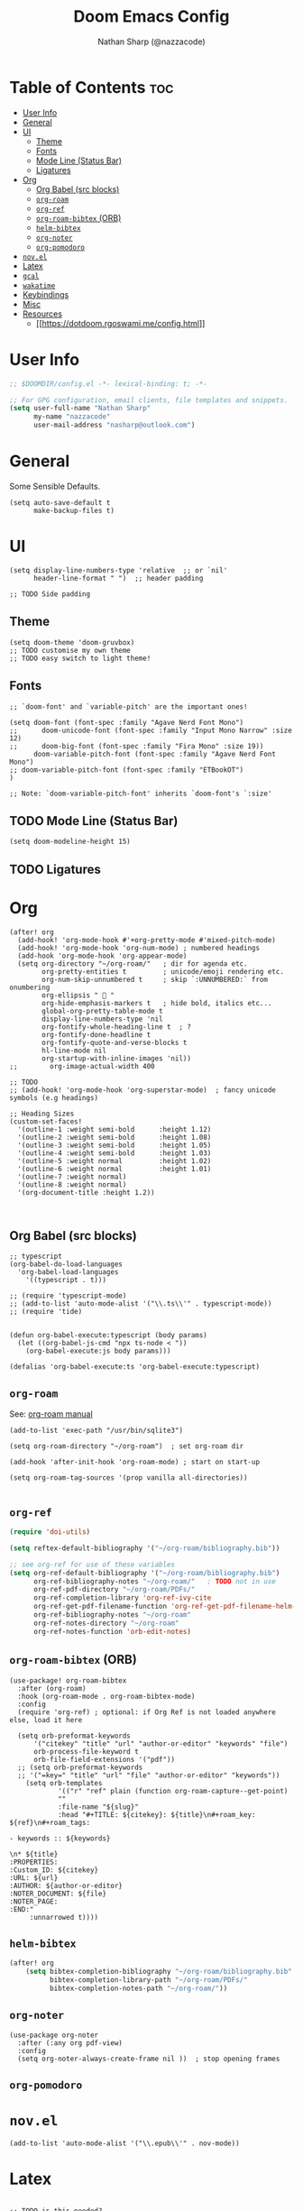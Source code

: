 #+TITLE: Doom Emacs Config
#+AUTHOR: Nathan Sharp (@nazzacode)
#+DESCRIPTION: Nathans Personal Doom Emacs config.
#+PROPERTY: header-args :tangle yes
#+OPTIONS: toc:2

* Table of Contents :toc:
:PROPERTIES:
:UNNUMBERED:
:END:
- [[#user-info][User Info]]
- [[#general][General]]
- [[#ui][UI]]
  - [[#theme][Theme]]
  - [[#fonts][Fonts]]
  - [[#mode-line-status-bar][Mode Line (Status Bar)]]
  - [[#ligatures][Ligatures]]
- [[#org][Org]]
  - [[#org-babel-src-blocks][Org Babel (src blocks)]]
  - [[#org-roam][~org-roam~]]
  - [[#org-ref][~org-ref~]]
  - [[#org-roam-bibtex-orb][~org-roam-bibtex~ (ORB)]]
  - [[#helm-bibtex][~helm-bibtex~]]
  - [[#org-noter][~org-noter~]]
  - [[#org-pomodoro][~org-pomodoro~]]
- [[#novel][~nov.el~]]
- [[#latex][Latex]]
- [[#gcal][~gcal~]]
- [[#wakatime][~wakatime~]]
- [[#keybindings][Keybindings]]
- [[#misc][Misc]]
- [[#resources][Resources]]
  - [[#httpsdotdoomrgoswamimeconfightml][[[https://dotdoom.rgoswami.me/config.html]]]]

* User Info
#+BEGIN_SRC emacs-lisp
;; $DOOMDIR/config.el -*- lexical-binding: t; -*-

;; For GPG configuration, email clients, file templates and snippets.
(setq user-full-name "Nathan Sharp"
      my-name "nazzacode"
      user-mail-address "nasharp@outlook.com")
#+END_SRC

* General
Some Sensible Defaults.
#+begin_src elisp
(setq auto-save-default t
      make-backup-files t)
#+end_src

* UI
#+begin_src elisp
(setq display-line-numbers-type 'relative  ;; or `nil'
      header-line-format " ")  ;; header padding

;; TODO Side padding
#+end_src

** Theme
#+BEGIN_SRC elisp tangle: no
(setq doom-theme 'doom-gruvbox)
;; TODO customise my own theme
;; TODO easy switch to light theme!
#+END_SRC

** Fonts
#+BEGIN_SRC elisp
;; `doom-font' and `variable-pitch' are the important ones!

(setq doom-font (font-spec :family "Agave Nerd Font Mono")
;;      doom-unicode-font (font-spec :family "Input Mono Narrow" :size 12)
;;      doom-big-font (font-spec :family "Fira Mono" :size 19))
      doom-variable-pitch-font (font-spec :family "Agave Nerd Font Mono")
;; doom-variable-pitch-font (font-spec :family "ETBookOT")
)

;; Note: `doom-variable-pitch-font' inherits `doom-font's `:size'
#+END_SRC

** TODO Mode Line (Status Bar)
#+begin_src  elisp
(setq doom-modeline-height 15)
#+end_src

** TODO Ligatures

* Org
#+BEGIN_SRC elisp
(after! org
  (add-hook! 'org-mode-hook #'+org-pretty-mode #'mixed-pitch-mode)
  (add-hook! 'org-mode-hook 'org-num-mode) ; numbered headings
  (add-hook 'org-mode-hook 'org-appear-mode)
  (setq org-directory "~/org-roam/"   ; dir for agenda etc.
        org-pretty-entities t         ; unicode/emoji rendering etc.
        org-num-skip-unnumbered t     ; skip `:UNNUMBERED:` from onumbering
        org-ellipsis "  "
        org-hide-emphasis-markers t   ; hide bold, italics etc...
        global-org-pretty-table-mode t
        display-line-numbers-type 'nil
        org-fontify-whole-heading-line t  ; ?
        org-fontify-done-headline t
        org-fontify-quote-and-verse-blocks t
        hl-line-mode nil
        org-startup-with-inline-images 'nil))
;;        org-image-actual-width 400

;; TODO
;; (add-hook! 'org-mode-hook 'org-superstar-mode)  ; fancy unicode symbols (e.g headings)

;; Heading Sizes
(custom-set-faces!
  '(outline-1 :weight semi-bold      :height 1.12)
  '(outline-2 :weight semi-bold      :height 1.08)
  '(outline-3 :weight semi-bold      :height 1.05)
  '(outline-4 :weight semi-bold      :height 1.03)
  '(outline-5 :weight normal         :height 1.02)
  '(outline-6 :weight normal         :height 1.01)
  '(outline-7 :weight normal)
  '(outline-8 :weight normal)
  '(org-document-title :height 1.2))


#+END_SRC

** Org Babel (src blocks)
#+begin_src elisp
;; typescript
(org-babel-do-load-languages
  'org-babel-load-languages
    '((typescript . t)))

;; (require 'typescript-mode)
;; (add-to-list 'auto-mode-alist '("\\.ts\\'" . typescript-mode))
;; (require 'tide)


(defun org-babel-execute:typescript (body params)
  (let ((org-babel-js-cmd "npx ts-node < "))
    (org-babel-execute:js body params)))

(defalias 'org-babel-execute:ts 'org-babel-execute:typescript)
#+end_src
** ~org-roam~
See: [[https://www.orgroam.com/manual.html][org-roam manual]]
#+begin_src elisp
(add-to-list 'exec-path "/usr/bin/sqlite3")

(setq org-roam-directory "~/org-roam")  ; set org-roam dir

(add-hook 'after-init-hook 'org-roam-mode) ; start on start-up

(setq org-roam-tag-sources '(prop vanilla all-directories))

#+end_src

** ~org-ref~
#+begin_src emacs-lisp
(require 'doi-utils)

(setq reftex-default-bibliography '("~/org-roam/bibliography.bib"))

;; see org-ref for use of these variables
(setq org-ref-default-bibliography '("~/org-roam/bibliography.bib")
      org-ref-bibliography-notes "~/org-roam/"   ; TODO not in use
      org-ref-pdf-directory "~/org-roam/PDFs/"
      org-ref-completion-library 'org-ref-ivy-cite
      org-ref-get-pdf-filename-function 'org-ref-get-pdf-filename-helm-bibtex
      org-ref-bibliography-notes "~/org-roam"
      org-ref-notes-directory "~/org-roam"
      org-ref-notes-function 'orb-edit-notes)
#+end_src

** ~org-roam-bibtex~ (ORB)
#+begin_src elisp
(use-package! org-roam-bibtex
  :after (org-roam)
  :hook (org-roam-mode . org-roam-bibtex-mode)
  :config
  (require 'org-ref) ; optional: if Org Ref is not loaded anywhere else, load it here

  (setq orb-preformat-keywords
      '("citekey" "title" "url" "author-or-editor" "keywords" "file")
      orb-process-file-keyword t
      orb-file-field-extensions '("pdf"))
  ;; (setq orb-preformat-keywords
  ;; '("=key=" "title" "url" "file" "author-or-editor" "keywords"))
    (setq orb-templates
            '(("r" "ref" plain (function org-roam-capture--get-point)
            ""
            :file-name "${slug}"
            :head "#+TITLE: ${citekey}: ${title}\n#+roam_key: ${ref}\n#+roam_tags:

- keywords :: ${keywords}

\n* ${title}
:PROPERTIES:
:Custom_ID: ${citekey}
:URL: ${url}
:AUTHOR: ${author-or-editor}
:NOTER_DOCUMENT: ${file}
:NOTER_PAGE:
:END:"
     :unnarrowed t))))
#+end_src
** ~helm-bibtex~
#+begin_src emacs-lisp
(after! org
    (setq bibtex-completion-bibliography "~/org-roam/bibliography.bib"
          bibtex-completion-library-path "~/org-roam/PDFs/"
          bibtex-completion-notes-path "~/org-roam/"))
#+end_src

** ~org-noter~
#+begin_src elisp
(use-package org-noter
  :after (:any org pdf-view)
  :config
  (setq org-noter-always-create-frame nil ))  ; stop opening frames
#+end_src

** ~org-pomodoro~
* ~nov.el~
#+begin_src elisp
(add-to-list 'auto-mode-alist '("\\.epub\\'" . nov-mode))
#+end_src
* Latex
#+begin_src elisp

;; TODO is this needed?
;;(add-to-list 'org-latex-packages-alist '("" "natbib"))
;;(add-to-list 'org-latex-packages-alist '("" "cleveref"))

;; Latex fragments in org mode
(setq org-format-latex-options
        (list :foreground 'default  ;;auto
              :background 'auto
              :scale 2.2              ;; bigger latex fragments
              :html-foreground "Black"
              :html-background "Transparent"
              :html-scale 1.0
              :matchers '("begin" "$1" "$" "$$" "\\(" "\\[")))
#+end_src

* TODO ~gcal~

* TODO ~wakatime~

* Keybindings
#+begin_src elisp
(map! "C-q"  ; Kill previous line
(cmd! (previous-line)
            ; (kill-line)
            (forward-line)))

(map! "M-o" (cmd! (org-noter-insert-note)))  ;; TODO map only in noter

; (map! :localleader "i c" (cmd! (multiple-cursors/evil-mc-toggle-cursor-here)))

;; FIXME  not working
(map! :localleader
      :desc "Cursor (multiple)"
      "i c" #'+multiple-cursors/evil-mc-toggle-cursor-here)
;; TODO natural window resizing
;; TODO template src block (same as last?)

#+END_SRC

* Misc
#+BEGIN_SRC elisp
(setq lisp-indent-offset 2)
#+END_SRC

* Resources
** [[https://dotdoom.rgoswami.me/config.html]]
